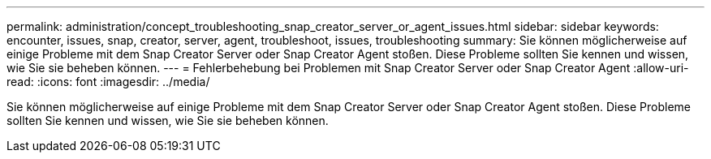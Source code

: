 ---
permalink: administration/concept_troubleshooting_snap_creator_server_or_agent_issues.html 
sidebar: sidebar 
keywords: encounter, issues, snap, creator, server, agent, troubleshoot, issues, troubleshooting 
summary: Sie können möglicherweise auf einige Probleme mit dem Snap Creator Server oder Snap Creator Agent stoßen. Diese Probleme sollten Sie kennen und wissen, wie Sie sie beheben können. 
---
= Fehlerbehebung bei Problemen mit Snap Creator Server oder Snap Creator Agent
:allow-uri-read: 
:icons: font
:imagesdir: ../media/


[role="lead"]
Sie können möglicherweise auf einige Probleme mit dem Snap Creator Server oder Snap Creator Agent stoßen. Diese Probleme sollten Sie kennen und wissen, wie Sie sie beheben können.
